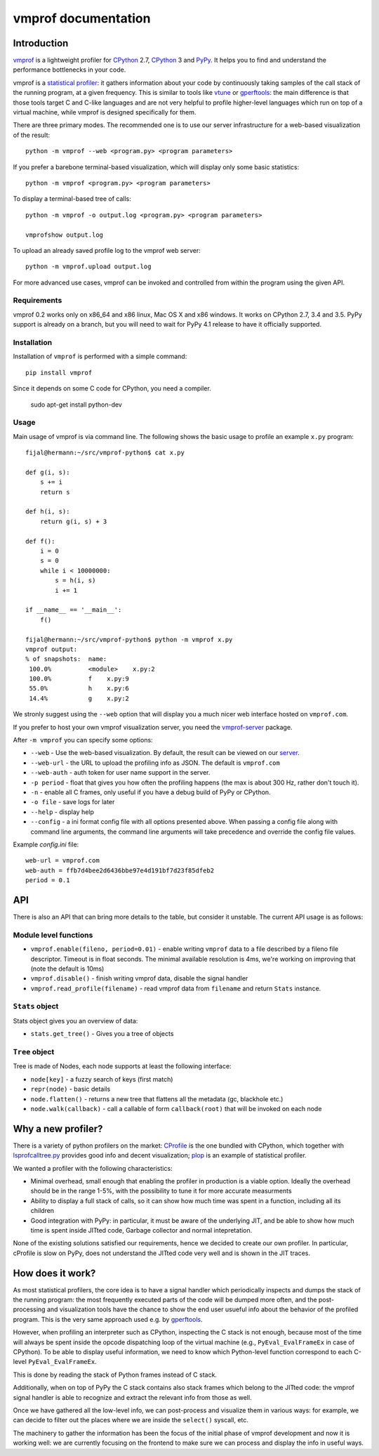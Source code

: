 
====================
vmprof documentation
====================

Introduction
============

`vmprof`_ is a lightweight profiler for `CPython`_ 2.7, `CPython`_ 3 and `PyPy`_.
It helps you to find and understand the performance bottlenecks in your code.

vmprof is a `statistical profiler`_: it gathers information about your code by
continuously taking samples of the call stack of the running program, at a
given frequency. This is similar to tools like `vtune`_ or `gperftools`_: the
main difference is that those tools target C and C-like languages and are not
very helpful to profile higher-level languages which run on top of a virtual
machine, while vmprof is designed specifically for them.

There are three primary modes. The recommended one is to use our server
infrastructure for a web-based visualization of the result::

    python -m vmprof --web <program.py> <program parameters>

If you prefer a barebone terminal-based visualization, which will display only
some basic statistics::

    python -m vmprof <program.py> <program parameters>

To display a terminal-based tree of calls::

    python -m vmprof -o output.log <program.py> <program parameters>

    vmprofshow output.log

To upload an already saved profile log to the vmprof web server::

    python -m vmprof.upload output.log

For more advanced use cases, vmprof can be invoked and controlled from within
the program using the given API.

.. _`vmprof`: https://github.com/vmprof/vmprof-python
.. _`gperftools`:  https://code.google.com/p/gperftools/
.. _`vtune`: https://software.intel.com/en-us/intel-vtune-amplifier-xe
.. _`statistical profiler`: https://en.wikipedia.org/wiki/Profiling_(computer_programming)#Statistical_profilers

Requirements
------------

vmprof 0.2 works only on x86_64 and x86 linux, Mac OS X and x86 windows.
It works on CPython 2.7, 3.4 and 3.5.
PyPy support is already on a branch, but you will need to wait for PyPy
4.1 release to have it officially supported.

Installation
------------

Installation of ``vmprof`` is performed with a simple command::

    pip install vmprof

Since it depends on some C code for CPython, you need a compiler.

    sudo apt-get install python-dev

Usage
-----

Main usage of vmprof is via command line. The following shows the basic usage
to profile an example ``x.py`` program::

  fijal@hermann:~/src/vmprof-python$ cat x.py
  
  def g(i, s):
      s += i
      return s
  
  def h(i, s):
      return g(i, s) + 3
  
  def f():
      i = 0
      s = 0
      while i < 10000000:
          s = h(i, s)
          i += 1

  if __name__ == '__main__':
      f()

  fijal@hermann:~/src/vmprof-python$ python -m vmprof x.py
  vmprof output:
  % of snapshots:  name:
   100.0%          <module>    x.py:2
   100.0%          f    x.py:9
   55.0%           h    x.py:6
   14.4%           g    x.py:2

.. _`CPython`: http://python.org
.. _`PyPy`: http://pypy.org

We stronly suggest using the ``--web`` option that will display you a much
nicer web interface hosted on ``vmprof.com``.

If you prefer to host your own vmprof visualization server, you need the
`vmprof-server`_ package.

After ``-m vmprof`` you can specify some options:

* ``--web`` - Use the web-based visualization. By default, the result can be
  viewed on our `server`_.

* ``--web-url`` - the URL to upload the profiling info as JSON. The default is
  ``vmprof.com``

* ``--web-auth`` - auth token for user name support in the server.

* ``-p period`` - float that gives you how often the profiling happens
  (the max is about 300 Hz, rather don't touch it).

* ``-n`` - enable all C frames, only useful if you have a debug build of
  PyPy or CPython.

* ``-o file`` - save logs for later

* ``--help`` - display help
  
* ``--config`` - a ini format config file with all options presented above. When passing a config file along with command line arguments, the command line arguments will take precedence and override the config file values.

Example `config.ini` file::

  web-url = vmprof.com
  web-auth = ffb7d4bee2d6436bbe97e4d191bf7d23f85dfeb2
  period = 0.1

.. _`vmprof-server`: https://github.com/vmprof/vmprof-server
.. _`server`: http://vmprof.com


API
===


There is also an API that can bring more details to the table,
but consider it unstable. The current API usage is as follows::

Module level functions
----------------------

* ``vmprof.enable(fileno, period=0.01)`` - enable writing ``vmprof`` data to a
  file described by a fileno file descriptor. Timeout is in float seconds. The
  minimal available resolution is 4ms, we're working on improving that
  (note the default is 10ms)

* ``vmprof.disable()`` - finish writing vmprof data, disable the signal handler

* ``vmprof.read_profile(filename)`` - read vmprof data from
  ``filename`` and return ``Stats`` instance.

``Stats`` object
----------------

Stats object gives you an overview of data:

* ``stats.get_tree()`` - Gives you a tree of objects

``Tree`` object
---------------

Tree is made of Nodes, each node supports at least the following interface:

* ``node[key]`` - a fuzzy search of keys (first match)

* ``repr(node)`` - basic details

* ``node.flatten()`` - returns a new tree that flattens all the metadata
  (gc, blackhole etc.)

* ``node.walk(callback)`` - call a callable of form ``callback(root)`` that will
  be invoked on each node

Why a new profiler?
===================

There is a variety of python profilers on the market: `CProfile`_ is the one
bundled with CPython, which together with `lsprofcalltree.py`_ provides good
info and decent visualization; `plop`_ is an example of statistical profiler.

We wanted a profiler with the following characteristics:

* Minimal overhead, small enough that enabling the profiler in production is a
  viable option. Ideally the overhead should be in the range 1-5%, with the
  possibility to tune it for more accurate measurments

* Ability to display a full stack of calls, so it can show how much time was
  spent in a function, including all its children

* Good integration with PyPy: in particular, it must be aware of the
  underlying JIT, and be able to show how much time is spent inside JITted
  code, Garbage collector and normal intepretation.

None of the existing solutions satisfied our requirements, hence we decided to
create our own profiler. In particular, cProfile is slow on PyPy, does not
understand the JITted code very well and is shown in the JIT traces.

.. _`CProfile`: https://docs.python.org/2/library/profile.html
.. _`lsprofcalltree.py`: https://pypi.python.org/pypi/lsprofcalltree
.. _`plop`: https://github.com/bdarnell/plop

How does it work?
=================

As most statistical profilers, the core idea is to have a signal handler which
periodically inspects and dumps the stack of the running program: the most
frequently executed parts of the code will be dumped more often, and the
post-processing and visualization tools have the chance to show the end user
usueful info about the behavior of the profiled program. This is the very same
approach used e.g. by `gperftools`_.

However, when profiling an interpreter such as CPython, inspecting the C stack
is not enough, because most of the time will always be spent inside the opcode
dispatching loop of the virtual machine (e.g., ``PyEval_EvalFrameEx`` in case
of CPython).  To be able to display useful information, we need to know which
Python-level function correspond to each C-level ``PyEval_EvalFrameEx``.

This is done by reading the stack of Python frames instead of C stack.

Additionally, when on top of PyPy the C stack contains also stack frames which
belong to the JITted code: the vmprof signal handler is able to recognize and
extract the relevant info from those as well.

Once we have gathered all the low-level info, we can post-process and
visualize them in various ways: for example, we can decide to filter out the
places where we are inside the ``select()`` syscall, etc.

The machinery to gather the information has been the focus of the initial
phase of vmprof development and now it is working well: we are currently
focusing on the frontend to make sure we can process and display the info in
useful ways.
